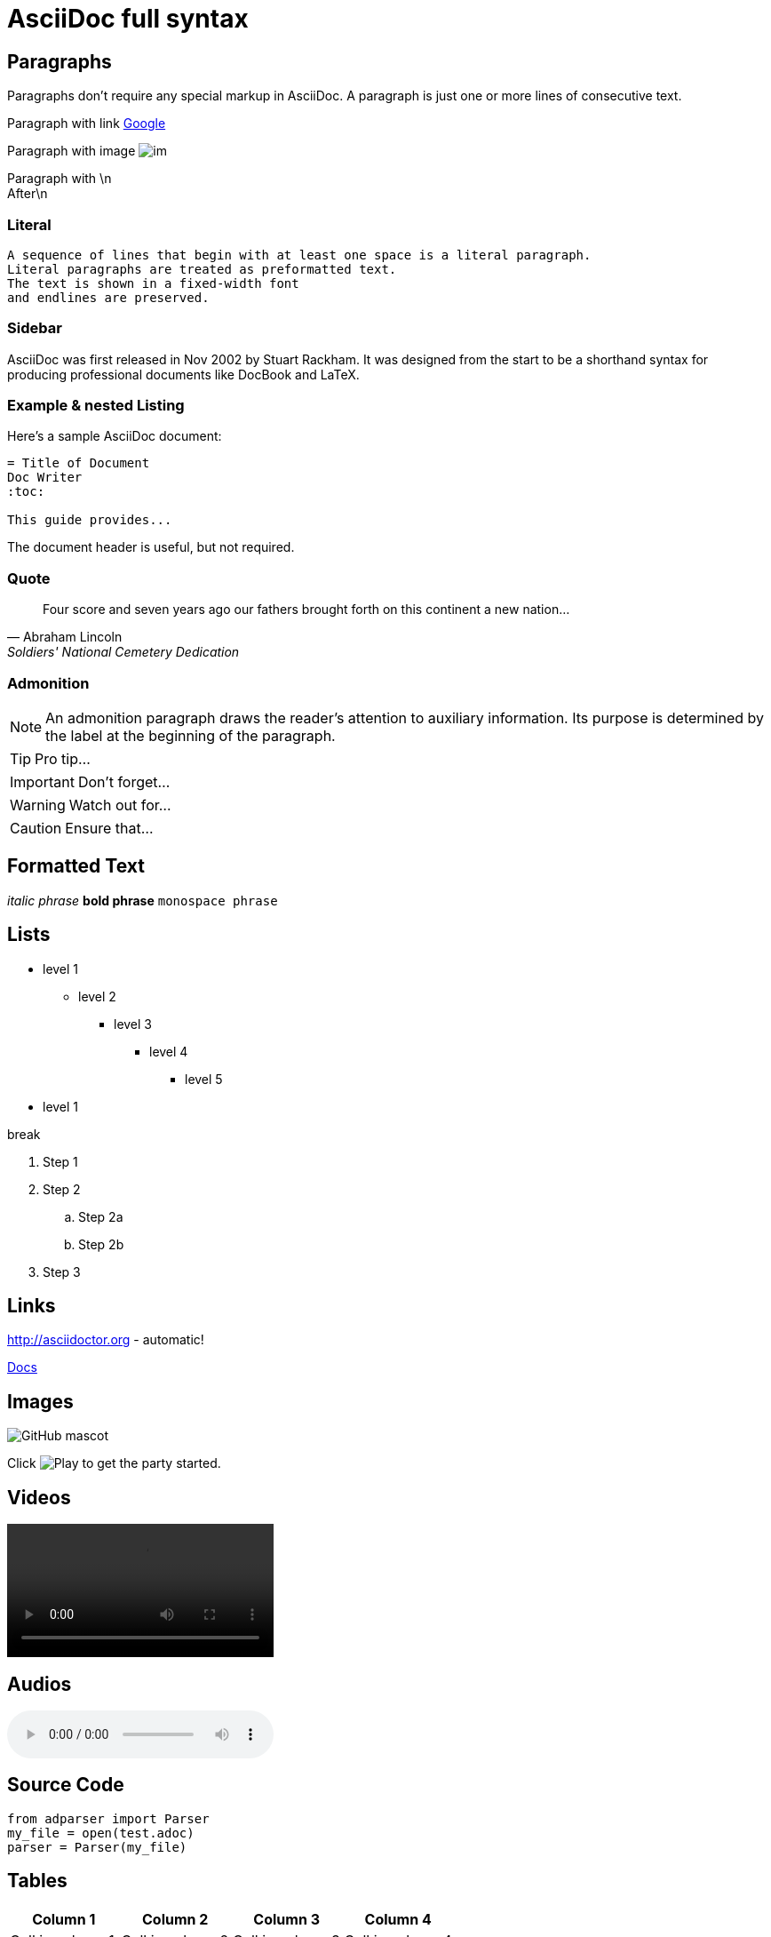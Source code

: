 = AsciiDoc full syntax

== Paragraphs

Paragraphs don't require any special markup in AsciiDoc. A paragraph is just one or more lines of consecutive text.

Paragraph with link https://www.google.com/[Google]

Paragraph with image image:im[]

Paragraph with \n +
After\n

=== Literal

 A sequence of lines that begin with at least one space is a literal paragraph.
 Literal paragraphs are treated as preformatted text.
 The text is shown in a fixed-width font
 and endlines are preserved.

=== Sidebar

****
AsciiDoc was first released in Nov 2002 by Stuart Rackham. It was designed from the start to be a shorthand syntax for producing professional documents like DocBook and LaTeX.
****

=== Example & nested Listing

====
Here's a sample AsciiDoc document:

[listing]
....
= Title of Document
Doc Writer
:toc:

This guide provides...
....

The document header is useful, but not required.
====

=== Quote

[quote, Abraham Lincoln, Soldiers' National Cemetery Dedication]
____
Four score and seven years ago our fathers brought forth on this continent a new nation...
____
 
=== Admonition

NOTE: An admonition paragraph draws the reader's attention to auxiliary information. Its purpose is determined by the label at the beginning of the paragraph.

TIP: Pro tip...

IMPORTANT: Don't forget...

WARNING: Watch out for...

CAUTION: Ensure that...

== Formatted Text

_italic phrase_ *bold phrase* `monospace phrase`

== Lists

* level 1
** level 2
*** level 3
**** level 4
***** level 5
* level 1

break

. Step 1
. Step 2
.. Step 2a
.. Step 2b
. Step 3

== Links

http://asciidoctor.org - automatic!

link:index.html[Docs]

== Images

image::http://asciidoctor.org/images/octocat.jpg[GitHub mascot]

Click image:icons/play.png[Play, title="Play"] to get the party started.

== Videos

video::video_file.mp4[]


== Audios 

audio::ocean-waves.wav[]


== Source Code

[source,python]
----
from adparser import Parser
my_file = open(test.adoc)
parser = Parser(my_file)
----

  
== Tables

[cols="1,1,1,1"]
|===
|Column 1 |Column 2 |Column 3 |Column 4

|Cell in column 1
|Cell in column 2
|Cell in column 3
|Cell in column 4
|===

[cols="1,1"]
|===
|Cell in column 1, row 1
|Cell in column 2, row 1

|Cell in column 1, row 2
|Cell in column 2, row 2

|Cell in column 1, row 3
|Cell in column 2, row 3
|===